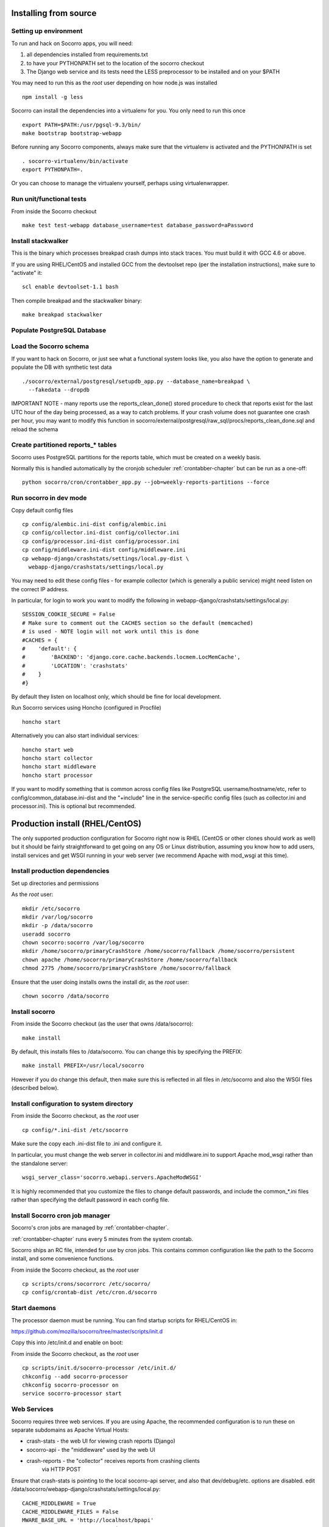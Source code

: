 .. index:: install-src

.. _install_from_source-chapter:

Installing from source
======================

Setting up environment
----------------------

To run and hack on Socorro apps, you will need:

1) all dependencies installed from requirements.txt
2) to have your PYTHONPATH set to the location of the socorro checkout
3) The Django web service and its tests need the LESS preprocessor to be installed and on your $PATH

You may need to run this as the *root* user depending on how node.js was 
installed
::
  npm install -g less


Socorro can install the dependencies into a virtualenv for you.
You only need to run this once
::
  export PATH=$PATH:/usr/pgsql-9.3/bin/
  make bootstrap bootstrap-webapp

Before running any Socorro components, always make sure that the virtualenv 
is activated and the PYTHONPATH is set
::
  . socorro-virtualenv/bin/activate
  export PYTHONPATH=.

Or you can choose to manage the virtualenv yourself, perhaps using
virtualenwrapper.

Run unit/functional tests
-------------------------

From inside the Socorro checkout
::
  make test test-webapp database_username=test database_password=aPassword


Install stackwalker
-------------------

This is the binary which processes breakpad crash dumps into stack traces.
You must build it with GCC 4.6 or above.

If you are using RHEL/CentOS and installed GCC from the devtoolset repo
(per the installation instructions), make sure to "activate" it:
::
  scl enable devtoolset-1.1 bash

Then compile breakpad and the stackwalker binary:
::
  make breakpad stackwalker

Populate PostgreSQL Database
----------------------------

Load the Socorro schema
-------------------

If you want to hack on Socorro, or just see what a functional system looks
like, you also have the option to generate and populate the DB with synthetic
test data
::
  ./socorro/external/postgresql/setupdb_app.py --database_name=breakpad \
    --fakedata --dropdb

IMPORTANT NOTE - many reports use the reports_clean_done() stored
procedure to check that reports exist for the last UTC hour of the
day being processed, as a way to catch problems. If your crash
volume does not guarantee one crash per hour, you may want to modify
this function in
socorro/external/postgresql/raw_sql/procs/reports_clean_done.sql
and reload the schema


Create partitioned reports_* tables
------------------------------------------
Socorro uses PostgreSQL partitions for the reports table, which must be created
on a weekly basis.

Normally this is handled automatically by the cronjob scheduler
:ref:`crontabber-chapter` but can be run as a one-off:
::
  python socorro/cron/crontabber_app.py --job=weekly-reports-partitions --force

Run socorro in dev mode
-----------------------

Copy default config files
::
  cp config/alembic.ini-dist config/alembic.ini
  cp config/collector.ini-dist config/collector.ini
  cp config/processor.ini-dist config/processor.ini
  cp config/middleware.ini-dist config/middleware.ini
  cp webapp-django/crashstats/settings/local.py-dist \
    webapp-django/crashstats/settings/local.py

You may need to edit these config files - for example collector (which is
generally a public service) might need listen on the correct IP address.

In particular, for login to work you want to modify the following
in webapp-django/crashstats/settings/local.py:
::
  SESSION_COOKIE_SECURE = False
  # Make sure to comment out the CACHES section so the default (memcached)
  # is used - NOTE login will not work until this is done
  #CACHES = {
  #    'default': {
  #        'BACKEND': 'django.core.cache.backends.locmem.LocMemCache',
  #        'LOCATION': 'crashstats'
  #    }
  #}

By default they listen on localhost only, which should be fine for local
development.

Run Socorro services using Honcho (configured in Procfile)
::
  honcho start

Alternatively you can also start individual services:
::
  honcho start web
  honcho start collector
  honcho start middleware
  honcho start processor

If you want to modify something that is common across config files like
PostgreSQL username/hostname/etc, refer to config/common_database.ini-dist and
the "+include" line in the service-specific config files (such as
collector.ini and processor.ini). This is optional but recommended.

.. _prodinstall-chapter:

Production install (RHEL/CentOS)
================================

The only supported production configuration for Socorro right now is
RHEL (CentOS or other clones should work as well) but it should be
fairly straightforward to get going on any OS or Linux distribution,
assuming you know how to add users, install services and get WSGI running
in your web server (we recommend Apache with mod_wsgi at this time).

Install production dependencies
-------------------------------

Set up directories and permissions

As the *root* user:
::
  mkdir /etc/socorro
  mkdir /var/log/socorro
  mkdir -p /data/socorro
  useradd socorro
  chown socorro:socorro /var/log/socorro
  mkdir /home/socorro/primaryCrashStore /home/socorro/fallback /home/socorro/persistent
  chown apache /home/socorro/primaryCrashStore /home/socorro/fallback
  chmod 2775 /home/socorro/primaryCrashStore /home/socorro/fallback

Ensure that the user doing installs owns the install dir,
as the *root* user:
::
  chown socorro /data/socorro

Install socorro
---------------

From inside the Socorro checkout (as the user that owns /data/socorro):
::
  make install

By default, this installs files to /data/socorro. You can change this by
specifying the PREFIX:
::
  make install PREFIX=/usr/local/socorro

However if you do change this default, then make sure this is reflected in all
files in /etc/socorro and also the WSGI files (described below).

Install configuration to system directory
-----------------------------------------

From inside the Socorro checkout, as the *root* user
::
  cp config/*.ini-dist /etc/socorro

Make sure the copy each .ini-dist file to .ini and configure it.

In particular, you must change the web server in collector.ini
and middlware.ini to support Apache mod_wsgi rather than the standalone
server::
  wsgi_server_class='socorro.webapi.servers.ApacheModWSGI'

It is highly recommended that you customize the files
to change default passwords, and include the common_*.ini files
rather than specifying the default password in each config file.

Install Socorro cron job manager
--------------------------------

Socorro's cron jobs are managed by :ref:`crontabber-chapter`.

:ref:`crontabber-chapter` runs every 5 minutes from the system crontab.

Socorro ships an RC file, intended for use by cron jobs. This contains
common configuration like the path to the Socorro install, and some
convenience functions.

From inside the Socorro checkout, as the *root* user
::
  cp scripts/crons/socorrorc /etc/socorro/
  cp config/crontab-dist /etc/cron.d/socorro

Start daemons
-------------


The processor daemon must be running. You can
find startup scripts for RHEL/CentOS in:

https://github.com/mozilla/socorro/tree/master/scripts/init.d

Copy this into /etc/init.d and enable on boot:

From inside the Socorro checkout, as the *root* user
::
  cp scripts/init.d/socorro-processor /etc/init.d/
  chkconfig --add socorro-processor
  chkconfig socorro-processor on
  service socorro-processor start

Web Services
------------

Socorro requires three web services. If you are using Apache, the recommended
configuration is to run these on separate subdomains as Apache Virtual Hosts:

* crash-stats   - the web UI for viewing crash reports (Django)
* socorro-api   - the "middleware" used by the web UI
* crash-reports - the "collector" receives reports from crashing clients
                  via HTTP POST

Ensure that crash-stats is pointing to the local socorro-api server, and
also that dev/debug/etc. options are disabled.
edit /data/socorro/webapp-django/crashstats/settings/local.py:
::
  CACHE_MIDDLEWARE = True
  CACHE_MIDDLEWARE_FILES = False
  MWARE_BASE_URL = 'http://localhost/bpapi'
  MWARE_HTTP_HOST = 'socorro-api'
  DATABASES = {
    # adjust the postgres example for your install
  }
  DEBUG = TEMPLATE_DEBUG = False
  DEV = False
  COMPRESS_OFFLINE = True
  SECRET_KEY = '' # set this to something unique
  # adjust this for your site!
  ALLOWED_HOSTS = ['crash-stats.example.com']
  # If you are running HTTPS set to True, otherwise False
  # NOTE this is needed for login to work
  SESSION_COOKIE_SECURE = True
  # Make sure to comment out the CACHES section so the default (memcached)
  # is used - NOTE login will not work until this is done
  #CACHES = {
  #    'default': {
  #        'BACKEND': 'django.core.cache.backends.locmem.LocMemCache',
  #        'LOCATION': 'crashstats'
  #    }
  #}


Allow Django to create the database tables it needs for managing sessions:
::
  /data/socorro/socorro-virtualenv/bin/python \
    /data/socorro/webapp-django/manage.py syncdb --noinput

Copy the example Apache config into place from the Socorro checkout as the
*root* user:
::
  cp config/apache.conf-dist /etc/httpd/conf.d/socorro.conf

Make sure to customize /etc/httpd/conf.d/socorro.conf and restart Apache when
finished, as the *root* user:
::
  service httpd restart
